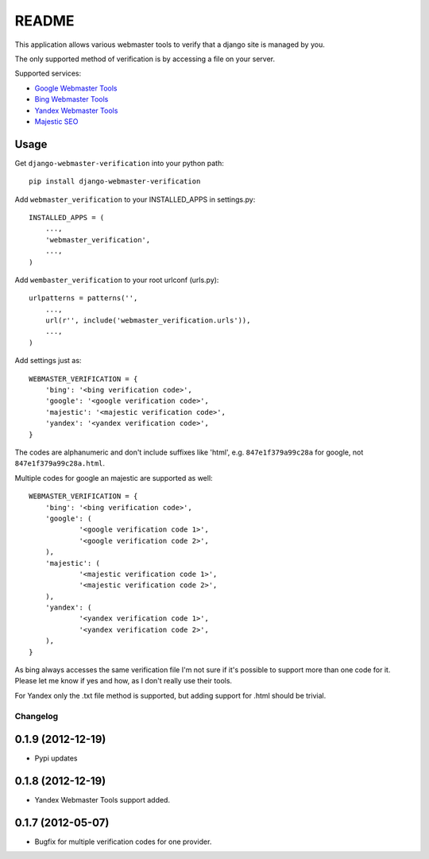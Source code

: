 ======
README
======

This application allows various webmaster tools to verify that a django site is managed by you.

The only supported method of verification is by accessing a file on your server.

Supported services:

- `Google Webmaster Tools <https://www.google.com/webmasters/tools/home>`_
- `Bing Webmaster Tools <https://ssl.bing.com/webmaster/Home/>`_
- `Yandex Webmaster Tools <http://webmaster.yandex.com/>`_
- `Majestic SEO <https://www.majesticseo.com>`_

Usage
-----

Get ``django-webmaster-verification`` into your python path::

    pip install django-webmaster-verification

Add ``webmaster_verification`` to your INSTALLED_APPS in settings.py::

    INSTALLED_APPS = (
        ...,
        'webmaster_verification',
        ...,
    )

Add ``wembaster_verification`` to your root urlconf (urls.py)::

    urlpatterns = patterns('',
        ...,
        url(r'', include('webmaster_verification.urls')),
        ...,
    )

Add settings just as::

    WEBMASTER_VERIFICATION = {
        'bing': '<bing verification code>',
        'google': '<google verification code>',
        'majestic': '<majestic verification code>',
        'yandex': '<yandex verification code>',
    }

The codes are alphanumeric and don't include suffixes like 'html', e.g.
``847e1f379a99c28a`` for google, not ``847e1f379a99c28a.html``.

Multiple codes for google an majestic are supported as well::

    WEBMASTER_VERIFICATION = {
        'bing': '<bing verification code>',
        'google': (
                '<google verification code 1>',
                '<google verification code 2>',
        ),
        'majestic': (
                '<majestic verification code 1>',
                '<majestic verification code 2>',
        ),
        'yandex': (
                '<yandex verification code 1>',
                '<yandex verification code 2>',
        ),
    }

As bing always accesses the same verification file I'm not sure if it's possible to support more than one code for it. Please let me know if yes and how, as I don't really use their tools.

For Yandex only the .txt file method is supported, but adding support for .html
should be trivial.

Changelog
=========

0.1.9 (2012-12-19)
------------------

- Pypi updates

0.1.8 (2012-12-19)
------------------

- Yandex Webmaster Tools support added.

0.1.7 (2012-05-07)
------------------

- Bugfix for multiple verification codes for one provider.
